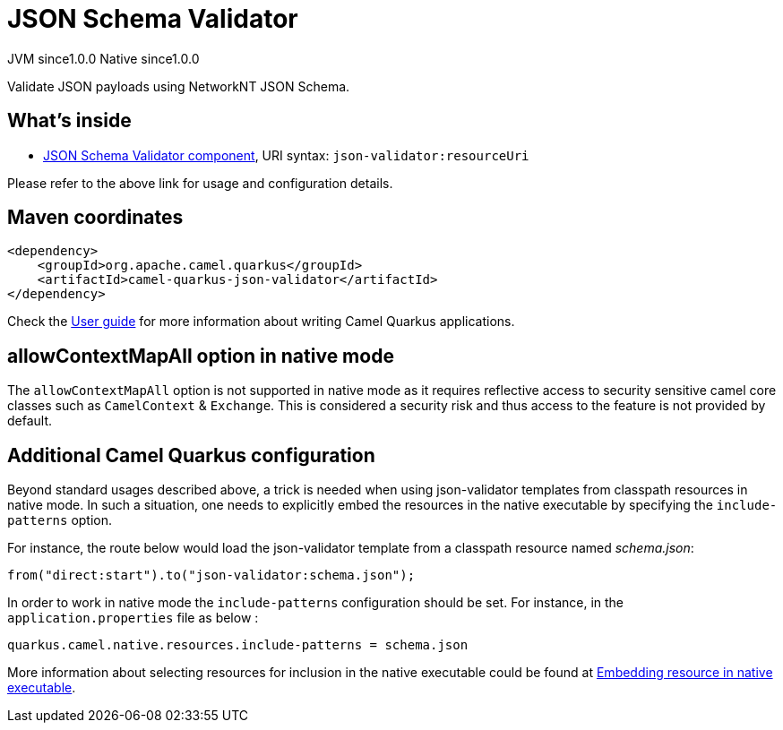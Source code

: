 // Do not edit directly!
// This file was generated by camel-quarkus-maven-plugin:update-extension-doc-page
= JSON Schema Validator
:page-aliases: extensions/json-validator.adoc
:cq-artifact-id: camel-quarkus-json-validator
:cq-native-supported: true
:cq-status: Stable
:cq-description: Validate JSON payloads using NetworkNT JSON Schema.
:cq-deprecated: false
:cq-jvm-since: 1.0.0
:cq-native-since: 1.0.0

[.badges]
[.badge-key]##JVM since##[.badge-supported]##1.0.0## [.badge-key]##Native since##[.badge-supported]##1.0.0##

Validate JSON payloads using NetworkNT JSON Schema.

== What's inside

* https://camel.apache.org/components/latest/json-validator-component.html[JSON Schema Validator component], URI syntax: `json-validator:resourceUri`

Please refer to the above link for usage and configuration details.

== Maven coordinates

[source,xml]
----
<dependency>
    <groupId>org.apache.camel.quarkus</groupId>
    <artifactId>camel-quarkus-json-validator</artifactId>
</dependency>
----

Check the xref:user-guide/index.adoc[User guide] for more information about writing Camel Quarkus applications.

== allowContextMapAll option in native mode

The `allowContextMapAll` option is not supported in native mode as it requires reflective access to security sensitive camel core classes such as
`CamelContext` & `Exchange`. This is considered a security risk and thus access to the feature is not provided by default.

== Additional Camel Quarkus configuration

Beyond standard usages described above, a trick is needed when using json-validator templates from classpath resources in native mode. In such a situation, one needs to explicitly embed the resources in the native executable by specifying the `include-patterns` option.

For instance, the route below would load the json-validator template from a classpath resource named _schema.json_:
[source,java]
----
from("direct:start").to("json-validator:schema.json");
----

In order to work in native mode the `include-patterns` configuration should be set. For instance, in the `application.properties` file as below :
[source,properties]
----
quarkus.camel.native.resources.include-patterns = schema.json
----

More information about selecting resources for inclusion in the native executable could be found at xref:user-guide/native-mode.adoc#embedding-resource-in-native-executable[Embedding resource in native executable].

